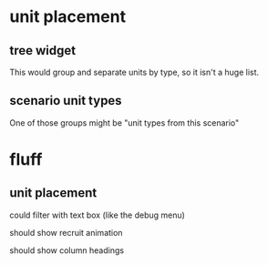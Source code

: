 * unit placement

** tree widget

This would group and separate units by type, so it isn't a huge list.

** scenario unit types

One of those groups might be "unit types from this scenario"

* fluff

** unit placement

could filter with text box (like the debug menu)

should show recruit animation

should show column headings
